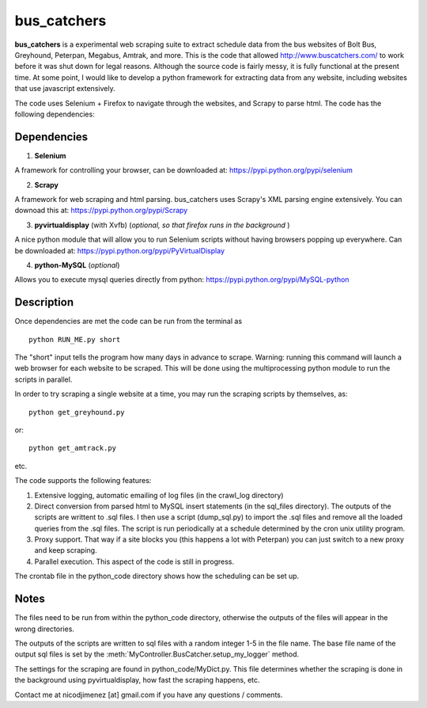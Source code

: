 =============
bus_catchers 
=============

**bus_catchers** is a experimental web scraping suite to extract schedule data from the bus websites of Bolt Bus, Greyhound, Peterpan, Megabus, Amtrak, and more.  
This is the code that allowed http://www.buscatchers.com/ to work before it was shut down for legal reasons.  
Although the source code is fairly messy, it is fully functional at the present time.  
At some point, I would like to develop a python framework for extracting data from any website, including websites that use javascript extensively. 

The code uses Selenium + Firefox to navigate through the websites, and Scrapy to parse html.  The code has the following dependencies: 

Dependencies
--------------

1) **Selenium** 

A framework for controlling your browser, can be downloaded at: https://pypi.python.org/pypi/selenium

2) **Scrapy** 

A framework for web scraping and html parsing.  bus_catchers uses Scrapy's XML parsing engine extensively.  You can downoad this at: https://pypi.python.org/pypi/Scrapy

3) **pyvirtualdisplay** (with Xvfb) (*optional, so that firefox runs in the background* )

A nice python module that will allow you to run Selenium scripts without having browsers popping up everywhere.  Can be downloaded at: https://pypi.python.org/pypi/PyVirtualDisplay

4) **python-MySQL** (*optional*) 

Allows you to execute mysql queries directly from python: https://pypi.python.org/pypi/MySQL-python

Description 
------------

Once dependencies are met the code can be run from the terminal as :: 

	python RUN_ME.py short

The "short" input tells the program how many days in advance to scrape.  Warning: running this command will launch a web browser for each website to be scraped.  
This will be done using the multiprocessing python module to run the scripts in parallel.  

In order to try scraping a single website at a time, you may run the scraping scripts by themselves, as::
	
	python get_greyhound.py

or::

	python get_amtrack.py 
	
etc. 

The code supports the following features: 

1) Extensive logging, automatic emailing of log files (in the crawl_log directory)

2) 	Direct conversion from parsed html to MySQL insert statements (in the sql_files directory).  The outputs of the scripts are writtent to .sql files.  
	I then use a script (dump_sql.py) to import the .sql files and remove all the loaded queries from the .sql files.
	The script is run periodically at a schedule determined by the cron unix utility program.

3) Proxy support.  That way if a site blocks you (this happens a lot with Peterpan) you can just switch to a new proxy and keep scraping.   

4) Parallel execution.  This aspect of the code is still in progress.  

The crontab file in the python_code directory shows how the scheduling can be set up.  

Notes 
-------
The files need to be run from within the python_code directory, otherwise the outputs of the files 
will appear in the wrong directories.    

The outputs of the scripts are written to sql files with a random integer 1-5 in the file name.  The base 
file name of the output sql files is set by the :meth:`MyController.BusCatcher.setup_my_logger` method. 

The settings for the scraping are found in python_code/MyDict.py.  This file determines whether the scraping is done in the background using pyvirtualdisplay,
how fast the scraping happens, etc.  

Contact me at nicodjimenez [at] gmail.com if you have any questions / comments.  





